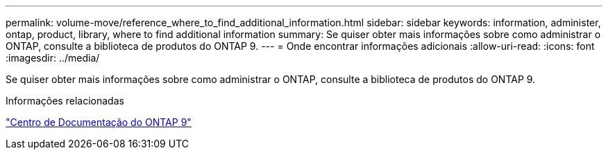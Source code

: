 ---
permalink: volume-move/reference_where_to_find_additional_information.html 
sidebar: sidebar 
keywords: information, administer, ontap, product, library, where to find additional information 
summary: Se quiser obter mais informações sobre como administrar o ONTAP, consulte a biblioteca de produtos do ONTAP 9. 
---
= Onde encontrar informações adicionais
:allow-uri-read: 
:icons: font
:imagesdir: ../media/


[role="lead"]
Se quiser obter mais informações sobre como administrar o ONTAP, consulte a biblioteca de produtos do ONTAP 9.

.Informações relacionadas
https://docs.netapp.com/ontap-9/index.jsp["Centro de Documentação do ONTAP 9"]
